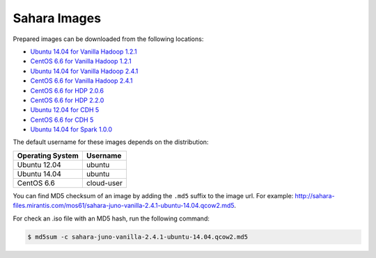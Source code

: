 
.. _sahara-images-ops:

Sahara Images
-------------

Prepared images can be downloaded from the following locations:

* `Ubuntu 14.04 for Vanilla Hadoop 1.2.1 <http://sahara-files.mirantis.com/mos61/sahara-juno-vanilla-1.2.1-ubuntu-14.04.qcow2>`_
* `CentOS 6.6 for Vanilla Hadoop 1.2.1 <http://sahara-files.mirantis.com/mos61/sahara-juno-vanilla-1.2.1-centos-6.6.qcow2>`_
* `Ubuntu 14.04 for Vanilla Hadoop 2.4.1 <http://sahara-files.mirantis.com/mos61/sahara-juno-vanilla-2.4.1-ubuntu-14.04.qcow2>`_
* `CentOS 6.6 for Vanilla Hadoop 2.4.1 <http://sahara-files.mirantis.com/mos61/sahara-juno-vanilla-2.4.1-centos-6.6.qcow2>`_
* `CentOS 6.6 for HDP 2.0.6 <http://sahara-files.mirantis.com/mos61/sahara-juno-hdp-2.0.6-centos-6.6.qcow2>`_
* `CentOS 6.6 for HDP 2.2.0 <http://sahara-files.mirantis.com/mos61/sahara-juno-hdp-2.2.0-centos-6.6.qcow2>`_
* `Ubuntu 12.04 for CDH 5 <http://sahara-files.mirantis.com/mos61/sahara-juno-cdh-5-ubuntu-12.04.qcow2>`_
* `CentOS 6.6 for CDH 5 <http://sahara-files.mirantis.com/mos61/sahara-juno-cdh-5-centos-6.6.qcow2>`_
* `Ubuntu 14.04 for Spark 1.0.0 <http://sahara-files.mirantis.com/mos61/sahara-juno-spark-1.0.0-ubuntu-14.04.qcow2>`_

The default username for these images depends on the distribution:

+------------------+-----------+
| Operating System | Username  |
+==================+===========+
| Ubuntu 12.04     | ubuntu    |
+------------------+-----------+
| Ubuntu 14.04     | ubuntu    |
+------------------+-----------+
| CentOS 6.6       | cloud-user|
+------------------+-----------+

You can find MD5 checksum of an image by adding the ``.md5`` suffix
to the image url. For example:
`<http://sahara-files.mirantis.com/mos61/sahara-juno-vanilla-2.4.1-ubuntu-14.04.qcow2.md5>`_.

For check an .iso file with an MD5 hash, run the following command:

.. code-block:: console

   $ md5sum -c sahara-juno-vanilla-2.4.1-ubuntu-14.04.qcow2.md5
